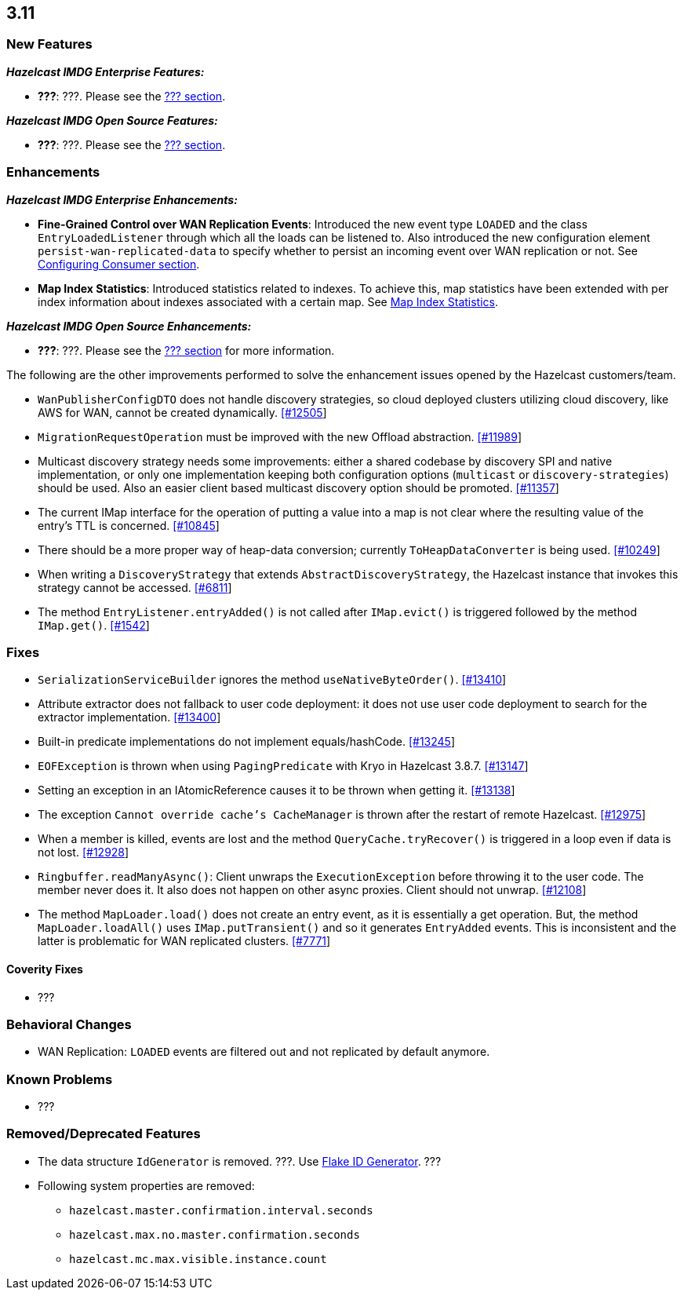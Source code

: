 

== 3.11

=== New Features

*_Hazelcast IMDG Enterprise Features:_*

* **???**: ???. Please see the http://docs.hazelcast.org/docs/3.11/manual/html-single/index.html#???[??? section].

*_Hazelcast IMDG Open Source Features:_*

* **???**: ???. Please see the http://docs.hazelcast.org/docs/3.11/manual/html-single/index.html#???[??? section].



=== Enhancements

*_Hazelcast IMDG Enterprise Enhancements:_*


* **Fine-Grained Control over WAN Replication Events**: Introduced the new event type `LOADED` and the class `EntryLoadedListener` through which all the loads can be listened to. Also introduced the new configuration element `persist-wan-replicated-data` to specify whether to persist an incoming event over WAN replication or not. See http://docs.hazelcast.org/docs/3.11/manual/html-single/index.html#configuring-consumer[Configuring Consumer section].
* **Map Index Statistics**: Introduced statistics related to indexes. To achieve this, map statistics have been extended with per index information about indexes associated with a certain map. See http://docs.hazelcast.org/docs/3.11/manual/html-single/index.html#map-index-statistics[Map Index Statistics].



*_Hazelcast IMDG Open Source Enhancements:_*

* **???**: ???. Please see the http://docs.hazelcast.org/docs/3.11/manual/html-single/index.html#???[??? section] for more information.


The following are the other improvements performed to solve the enhancement issues opened by the Hazelcast customers/team.

* `WanPublisherConfigDTO` does not handle discovery strategies, so cloud deployed clusters utilizing cloud discovery, like AWS for WAN, cannot be created dynamically. https://github.com/hazelcast/hazelcast/issues/12505[[#12505]]
* `MigrationRequestOperation` must be improved with the new Offload abstraction. https://github.com/hazelcast/hazelcast/issues/11989[[#11989]]
* Multicast discovery strategy needs some improvements: either a shared codebase by discovery SPI and native implementation, or only one implementation keeping both configuration options (`multicast` or `discovery-strategies`) should be used. Also an easier client based multicast discovery option should be promoted. https://github.com/hazelcast/hazelcast/issues/11357[[#11357]]
* The current IMap interface for the operation of putting a value into a map is not clear where the resulting value of the entry's TTL is concerned. https://github.com/hazelcast/hazelcast/issues/10845[[#10845]]
* There should be a more proper way of heap-data conversion; currently `ToHeapDataConverter` is being used. https://github.com/hazelcast/hazelcast/issues/10249[[#10249]]
* When writing a `DiscoveryStrategy` that extends `AbstractDiscoveryStrategy`, the Hazelcast instance that invokes this strategy cannot be accessed. https://github.com/hazelcast/hazelcast/issues/6811[[#6811]]
* The method `EntryListener.entryAdded()` is not called after `IMap.evict()` is triggered followed by the method `IMap.get()`. https://github.com/hazelcast/hazelcast/issues/1542[[#1542]]
 



=== Fixes

* `SerializationServiceBuilder` ignores the method `useNativeByteOrder()`. https://github.com/hazelcast/hazelcast/issues/13410[[#13410]]
* Attribute extractor does not fallback to user code deployment: it does not use user code deployment to search for the extractor implementation. https://github.com/hazelcast/hazelcast/issues/13400[[#13400]]
* Built-in predicate implementations do not implement equals/hashCode. https://github.com/hazelcast/hazelcast/issues/13245[[#13245]]
* `EOFException` is thrown when using `PagingPredicate` with Kryo in Hazelcast 3.8.7. https://github.com/hazelcast/hazelcast/issues/13147[[#13147]]
* Setting an exception in an IAtomicReference causes it to be thrown when getting it. https://github.com/hazelcast/hazelcast/issues/13138[[#13138]]
* The exception `Cannot override cache's CacheManager` is thrown after the restart of remote Hazelcast. https://github.com/hazelcast/hazelcast/issues/12975[[#12975]]
* When a member is killed, events are lost and the method `QueryCache.tryRecover()` is triggered in a loop even if data is not lost. https://github.com/hazelcast/hazelcast/issues/12928[[#12928]]
* `Ringbuffer.readManyAsync()`: Client unwraps the `ExecutionException` before throwing it to the user code. The member never does it. It also does not happen on other async proxies. Client should not unwrap. https://github.com/hazelcast/hazelcast/issues/12108[[#12108]]
* The method `MapLoader.load()` does not create an entry event, as it is essentially a get operation. But, the method `MapLoader.loadAll()` uses `IMap.putTransient()` and so it generates `EntryAdded` events. This is inconsistent and the latter is problematic for WAN replicated clusters. https://github.com/hazelcast/hazelcast/issues/7771[[#7771]]


==== Coverity Fixes

* ???


=== Behavioral Changes

* WAN Replication: `LOADED` events are filtered out and not replicated by default anymore.



=== Known Problems

* ???


=== Removed/Deprecated Features

* The data structure `IdGenerator` is removed. ???. Use http://docs.hazelcast.org/docs/3.11/manual/html-single/index.html#flakeidgenerator[Flake ID Generator]. ???
* Following system properties are removed:
** `hazelcast.master.confirmation.interval.seconds`
** `hazelcast.max.no.master.confirmation.seconds`
** `hazelcast.mc.max.visible.instance.count`